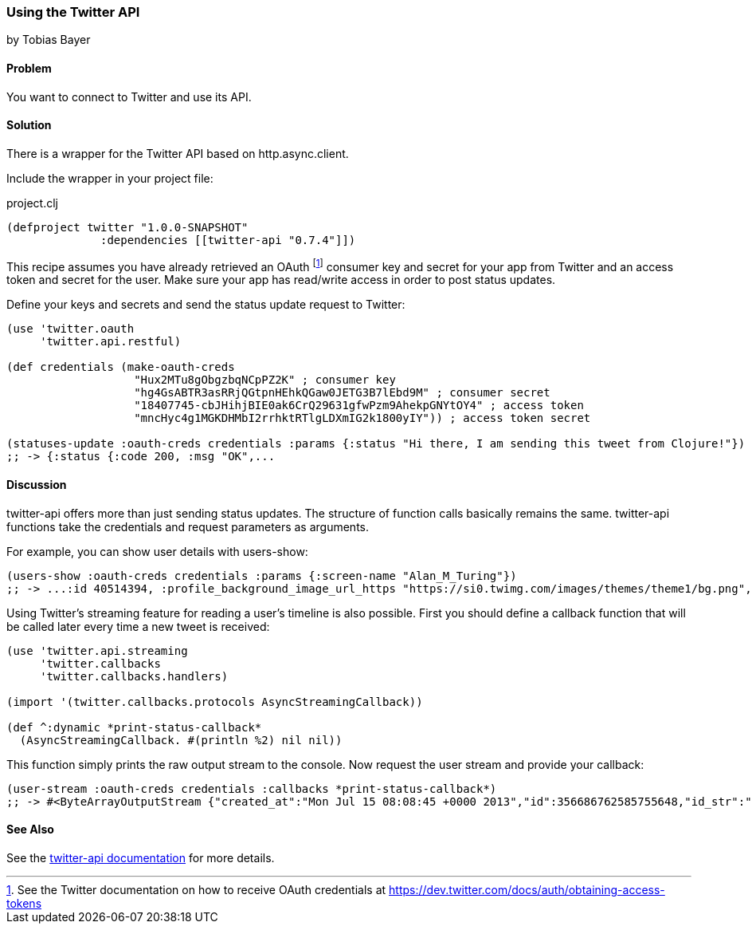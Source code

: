 === Using the Twitter API
[role="byline"]
by Tobias Bayer

==== Problem

You want to connect to Twitter and use its API.

==== Solution

There is a wrapper for the Twitter API based on http.async.client.

Include the wrapper in your project file:

.project.clj
[source,clojure]
----
(defproject twitter "1.0.0-SNAPSHOT"
              :dependencies [[twitter-api "0.7.4"]])
----

This recipe assumes you have already retrieved an OAuth footnote:[See the Twitter documentation on how to receive OAuth credentials at https://dev.twitter.com/docs/auth/obtaining-access-tokens] consumer key and secret for your app from Twitter and an access token and secret for the user. Make sure your app has read/write access in order to post status updates.

Define your keys and secrets and send the status update request to Twitter:

[source,clojure]
----
(use 'twitter.oauth
     'twitter.api.restful)

(def credentials (make-oauth-creds
                   "Hux2MTu8gObgzbqNCpPZ2K" ; consumer key
                   "hg4GsABTR3asRRjQGtpnHEhkQGaw0JETG3B7lEbd9M" ; consumer secret
                   "18407745-cbJHihjBIE0ak6CrQ29631gfwPzm9AhekpGNYtOY4" ; access token
                   "mncHyc4g1MGKDHMbI2rrhktRTlgLDXmIG2k1800yIY")) ; access token secret

(statuses-update :oauth-creds credentials :params {:status "Hi there, I am sending this tweet from Clojure!"})
;; -> {:status {:code 200, :msg "OK",...
----
	

==== Discussion

++twitter-api++ offers more than just sending status updates.
The structure of function calls basically remains the same. ++twitter-api++ functions take the credentials and request parameters as arguments.

For example, you can show user details with ++users-show++:

[source,clojure]
----
(users-show :oauth-creds credentials :params {:screen-name "Alan_M_Turing"})
;; -> ...:id 40514394, :profile_background_image_url_https "https://si0.twimg.com/images/themes/theme1/bg.png", :description "Without being overly modest, you can read this because of me.", :profile_text_color "333333", :screen_name "Alan_M_Turing"...
----

Using Twitter's streaming feature for reading a user's timeline is also possible.
First you should define a callback function that will be called later every time a new tweet is received:

[source,clojure]
----
(use 'twitter.api.streaming
     'twitter.callbacks
     'twitter.callbacks.handlers)

(import '(twitter.callbacks.protocols AsyncStreamingCallback))

(def ^:dynamic *print-status-callback* 
  (AsyncStreamingCallback. #(println %2) nil nil))
----

This function simply prints the raw output stream to the console.
Now request the user stream and provide your callback:

[source,clojure]
----
(user-stream :oauth-creds credentials :callbacks *print-status-callback*)
;; -> #<ByteArrayOutputStream {"created_at":"Mon Jul 15 08:08:45 +0000 2013","id":356686762585755648,"id_str":"356686762585755648","text":"Morning everyone."...
----

==== See Also
See the https://github.com/adamwynne/twitter-api[twitter-api documentation] for more details.
